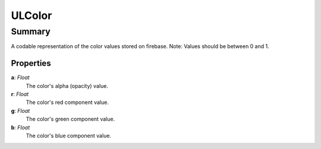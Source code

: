 ULColor
========

=======
Summary
=======

A codable representation of the color values stored on firebase.
Note: Values should be between 0 and 1.

Properties
-----------

**a**: *Float*
 The color's alpha (opacity) value.

**r**: *Float*
  The color's red component value.

**g**: *Float*
  The color's green component value.

**b**: *Float*
  The color's blue component value.

